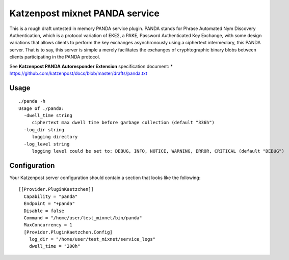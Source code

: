 
Katzenpost mixnet PANDA service
===============================

This is a rough draft untested in memory PANDA service plugin. PANDA
stands for Phrase Automated Nym Discovery Authentication, which is a
protocol variation of EKE2, a PAKE, Password Authenticated Key
Exchange, with some design variations that allows clients to perform
the key exchanges asynchronously using a ciphertext intermediary, this
PANDA server. That is to say, this server is simple a merely
facilitates the exchanges of cryphtographic binary blobs between
clients participating in the PANDA protocol.

See **Katzenpost PANDA Autoresponder Extension** specification document:
* https://github.com/katzenpost/docs/blob/master/drafts/panda.txt


Usage
-----

::

   ./panda -h
   Usage of ./panda:
     -dwell_time string
        ciphertext max dwell time before garbage collection (default "336h")
     -log_dir string
        logging directory
     -log_level string
        logging level could be set to: DEBUG, INFO, NOTICE, WARNING, ERROR, CRITICAL (default "DEBUG")


Configuration
-------------

Your Katzenpost server configuration should contain
a section that looks like the following:

::

   [[Provider.PluginKaetzchen]]
     Capability = "panda"
     Endpoint = "+panda"
     Disable = false
     Command = "/home/user/test_mixnet/bin/panda"
     MaxConcurrency = 1
     [Provider.PluginKaetzchen.Config]
       log_dir = "/home/user/test_mixnet/service_logs"
       dwell_time = "200h"

